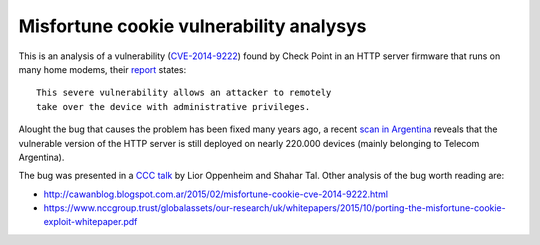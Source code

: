 ****************************************
Misfortune cookie vulnerability analysys
****************************************

This is an analysis of a vulnerability (`CVE-2014-9222 <https://cve.mitre.org/cgi-bin/cvename.cgi?name=CVE-2014-9222>`_) found by Check Point in an HTTP server firmware that runs on many home modems, their `report <http://mis.fortunecook.ie/>`_ states:

::

	This severe vulnerability allows an attacker to remotely
	take over the device with administrative privileges.

Alought the bug that causes the problem has been fixed many years ago, a recent `scan in Argentina <./scan>`_ reveals that the vulnerable version of the HTTP server is still deployed on nearly 220.000 devices (mainly belonging to Telecom Argentina).

The bug was presented in a `CCC talk <https://www.youtube.com/watch?v=W455bd6js0s>`_ by Lior Oppenheim and Shahar Tal. Other analysis of the bug worth reading are:

* http://cawanblog.blogspot.com.ar/2015/02/misfortune-cookie-cve-2014-9222.html
* https://www.nccgroup.trust/globalassets/our-research/uk/whitepapers/2015/10/porting-the-misfortune-cookie-exploit-whitepaper.pdf
